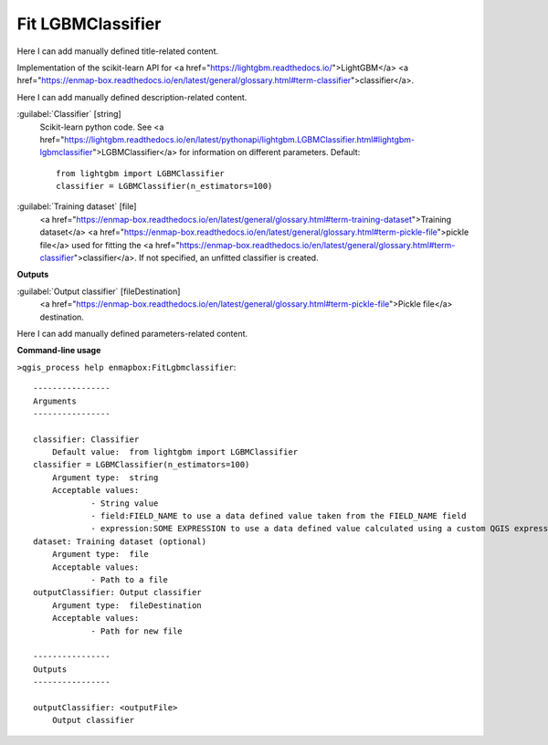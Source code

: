 ..
  ## AUTOGENERATED START TITLE

.. _Fit LGBMClassifier:

Fit LGBMClassifier
******************


..
  ## AUTOGENERATED END TITLE

Here I can add manually defined title-related content.

..
  ## AUTOGENERATED START DESCRIPTION

Implementation of the scikit-learn API for <a href="https://lightgbm.readthedocs.io/">LightGBM</a> <a href="https://enmap-box.readthedocs.io/en/latest/general/glossary.html#term-classifier">classifier</a>.

..
  ## AUTOGENERATED END DESCRIPTION

Here I can add manually defined description-related content.

..
  ## AUTOGENERATED START PARAMETERS


:guilabel:`Classifier` [string]
    Scikit-learn python code. See <a href="https://lightgbm.readthedocs.io/en/latest/pythonapi/lightgbm.LGBMClassifier.html#lightgbm-lgbmclassifier">LGBMClassifier</a> for information on different parameters.
    Default::

        from lightgbm import LGBMClassifier
        classifier = LGBMClassifier(n_estimators=100)

:guilabel:`Training dataset` [file]
    <a href="https://enmap-box.readthedocs.io/en/latest/general/glossary.html#term-training-dataset">Training dataset</a> <a href="https://enmap-box.readthedocs.io/en/latest/general/glossary.html#term-pickle-file">pickle file</a> used for fitting the <a href="https://enmap-box.readthedocs.io/en/latest/general/glossary.html#term-classifier">classifier</a>. If not specified, an unfitted classifier is created.
**Outputs**


:guilabel:`Output classifier` [fileDestination]
    <a href="https://enmap-box.readthedocs.io/en/latest/general/glossary.html#term-pickle-file">Pickle file</a> destination.


..
  ## AUTOGENERATED END PARAMETERS

Here I can add manually defined parameters-related content.

..
  ## AUTOGENERATED START COMMAND USAGE

**Command-line usage**

``>qgis_process help enmapbox:FitLgbmclassifier``::

    ----------------
    Arguments
    ----------------
    
    classifier: Classifier
    	Default value:	from lightgbm import LGBMClassifier
    classifier = LGBMClassifier(n_estimators=100)
    	Argument type:	string
    	Acceptable values:
    		- String value
    		- field:FIELD_NAME to use a data defined value taken from the FIELD_NAME field
    		- expression:SOME EXPRESSION to use a data defined value calculated using a custom QGIS expression
    dataset: Training dataset (optional)
    	Argument type:	file
    	Acceptable values:
    		- Path to a file
    outputClassifier: Output classifier
    	Argument type:	fileDestination
    	Acceptable values:
    		- Path for new file
    
    ----------------
    Outputs
    ----------------
    
    outputClassifier: <outputFile>
    	Output classifier
    
    

..
  ## AUTOGENERATED END COMMAND USAGE

